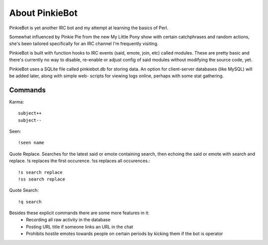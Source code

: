 About PinkieBot
===============
PinkieBot is yet another IRC bot and my attempt at learning the basics of Perl.

Somewhat influenced by Pinkie Pie from the new My Little Pony show with certain
catchphrases and random actions, she's been tailored specifically for an IRC
channel I'm frequently visiting.

PinkieBot is built with function hooks to IRC events (said, emote, join, etc)
called modules. These are pretty basic and there's currently no way to disable,
re-enable or adjust config of said modules without modifying the source code,
yet.

PinkieBot uses a SQLite file called pinkiebot.db for storing data. An option for
client-server databases (like MySQL) will be added later, along with simple web-
scripts for viewing logs online, perhaps with some stat gathering.

Commands
--------
Karma::

    subject++
    subject--

Seen::

    !seen name

Quote Replace. Searches for the latest said or emote containing search, then
echoing the said or emote with search and replace. !s replaces the first
occurence. !ss replaces all occurences.::

    !s search replace
    !ss search replace

Quote Search::

    !q search

Besides these explicit commands there are some more features in it:
 - Recording all raw activity in the database
 - Posting URL title if someone links an URL in the chat
 - Prohibits hostile emotes towards people on certain periods by kicking them if
   the bot is operator
